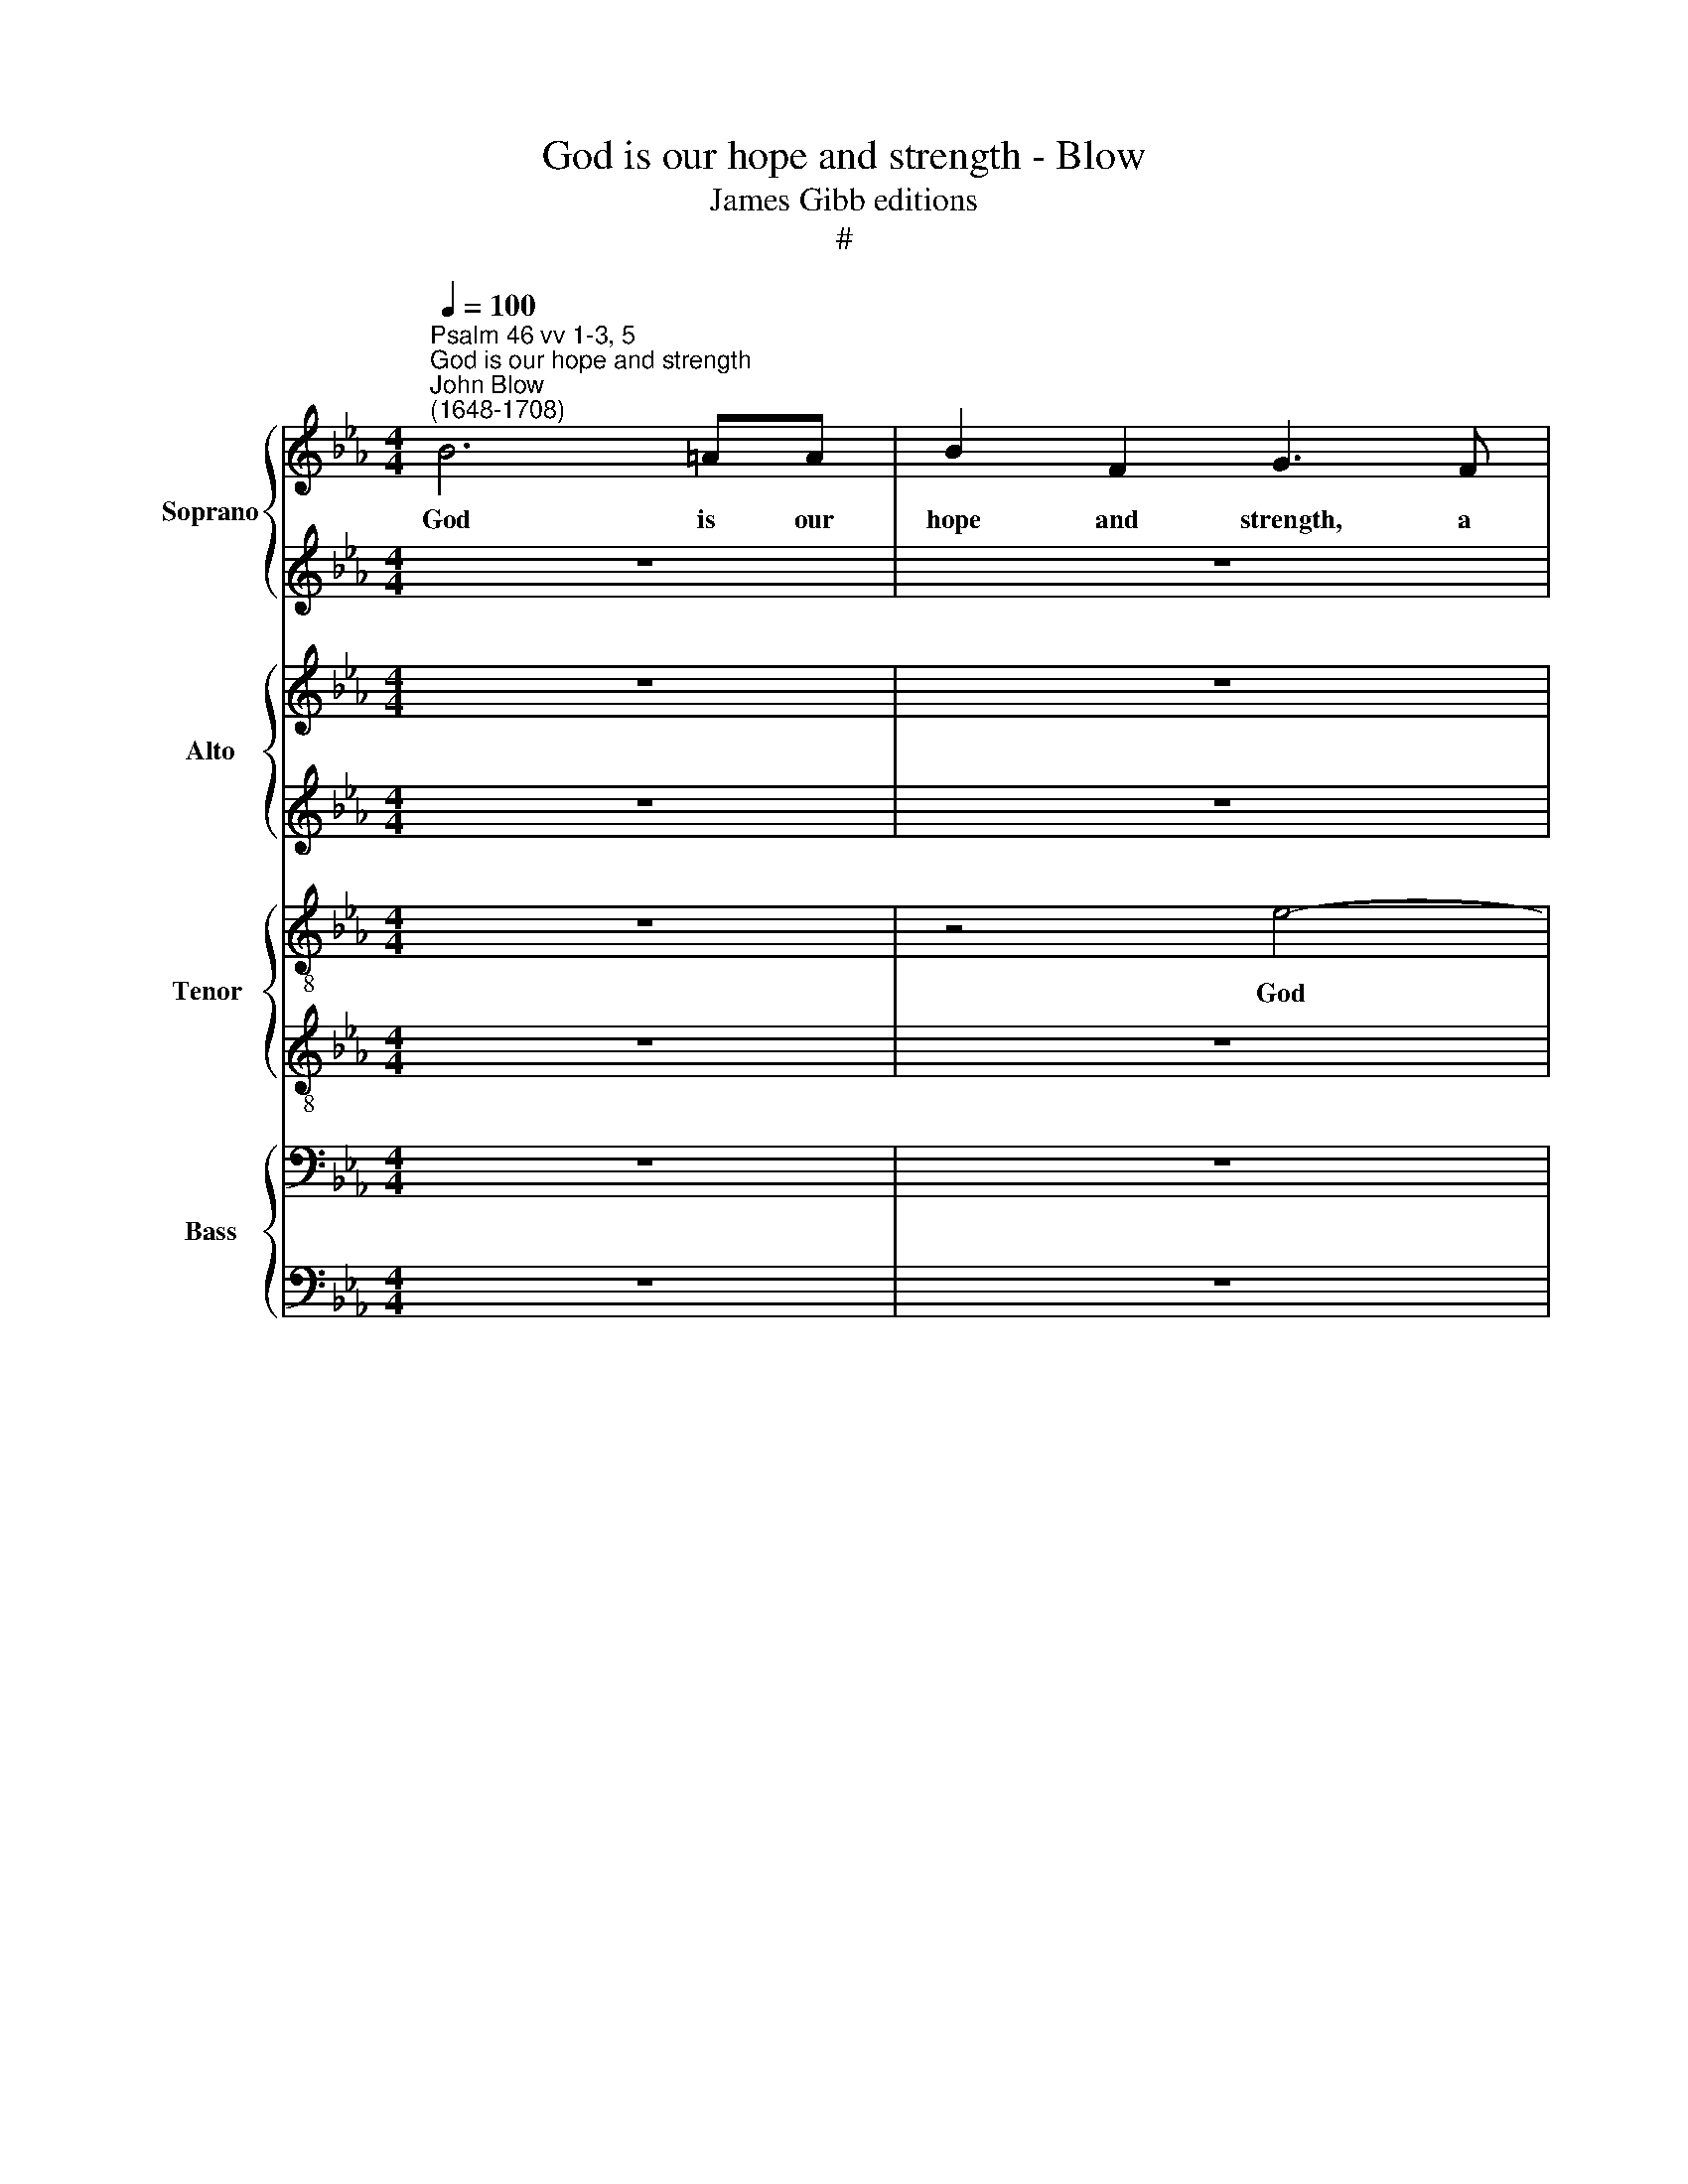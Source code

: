 X:1
T:God is our hope and strength - Blow
T:James Gibb editions
T:#
%%score { 1 | 2 } { 3 | 4 } { 5 | 6 } { 7 | 8 }
L:1/8
Q:1/4=100
M:4/4
K:Eb
V:1 treble nm="Soprano" snm="S"
V:2 treble 
V:3 treble nm="Alto" snm="A"
V:4 treble 
V:5 treble-8 nm="Tenor " snm="T"
V:6 treble-8 
V:7 bass nm="Bass" snm="B"
V:8 bass 
V:1
"^Psalm 46 vv 1-3, 5""^God is our hope and strength""^John Blow\n(1648-1708)" B6 =AA | B2 F2 G3 F | %2
w: God is our|hope and strength, a|
 G_ABF G3 (F | E4) F2 F2 |[M:4/4] z4 z2 B2- | B2 dd e4- | e2 (dc) B4 | z8 | f6 =ee | f2 c2 d2 B2 | %10
w: ve- ry pre- sent help in|* trou- ble,|God|* is our hope|* and * strength||God is our|hope and strength, and|
 e4 z4 | z2 e4 dd | e2 B2 B4 | z2 B2 BB A2- | A2 G2 F2 (Bc) | c4 d4 ||"^Verse" z2 c4 dd | %17
w: strength,|God is our|hope and strength,|a ve- ry pre\-|* sent help in *|trou- ble.|There- fore will|
 c3 c d2 de | f2 (e/d/c/B/) =A2 F2 | z8 | z8 | z2 c3 c cc/c/ | c2 _d4 B2 | =E4 z2 e2- | %24
w: we not fear that the|earth be * * * mo- ved.|||Though the wa- ters there-|of rage and|swell, rage|
 e2 c2 =A2 z2 | z8 | z4 z2 c2- | cc cc/c/ _d4- | d2 e4 =A2- | A2 B2 =A4 | z"^Chorus" ddd f3 B | %31
w: * and swell,||Though|* the wa- ters there- of|* rage, rage|* and swell,|and though the moun- tains|
 G4 edcc | B3 B B4 | z2 fe d2 B2 | e3 d c4 | z4 BB e2- | e2 d2 c3 d | d4 z4 | z2 B3 BGG | %39
w: shake at the tem- pest|of the same,|at the tem- pest|of the same,|at the tem\-|* pest of the|same.|God is in the|
 B3 B B2 e2- | eecc e4- | e2 e2 eAGG | A3 A B2 c2- | ccBB c2 F2 | F2 z2 z2 c2- | cc=AA c4 | %46
w: midst of her, God|* is in the midst|* of her, is in the|midst of her, God|* is in the midst of|her, God|* is in the midst,|
 z cc=A c3 c | c6 cc | c3 c c4 | z8 | z2 c4 =A2 | f3/2 (e/ d3/2) (c/ B3/2) (A/ G)G | c2 c2 z4 | %53
w: is in the midst of|her, in the|midst of her.||There- fore|shall she * not * be * re-|mo- ved,|
 B4 c4 | d3 d e2 e2- | ec f2 f4 | z2 B3 G c2 | c3 F =A2 c2- | c2 d2 c4 | d2 z2 z4 | z8 | z2 B4 c2 | %62
w: There- fore|shall she not be|* re- mo- ved,|shall she not|be re- mov'd. God|* shall help|her.||God shall|
 B4 c4 | z2 f2 f3 B | B4 z2 e2- | e2 de c4 |[Q:1/4=97] d4[Q:1/4=92] z2[Q:1/4=90] d2 | %67
w: help her,|there- fore shall|she not|* be re- mo-|ved, re-|
[Q:1/4=87] (e3[Q:1/4=84] d)[Q:1/4=84] !fermata!d8 |] %68
w: mo\- * ved.|
V:2
 z8 | z8 | z4 B4- | B2 =AA B2 F2 |[M:4/4] G3 E FGAF | B3 A G2 E2 | z2 B2 GAB G | c3 c B2 B2 | %8
w: ||God|* is our hope and|strength a ve- ry pre- sent|help in trou- ble,|a ve- ry pre- sent|help in trou- ble,|
 z4 B4- | B2 =AA B2 F2 | G3 F GABF | c3 e (dc B2) | B4 z4 | z2 d2 e3 A | B3 e c2 B2- | B2 =A2 B4 || %16
w: God|* is our hope and|strength, a ve- ry pre- sent|help in trou\- * *|ble,|a ve- ry|pre- sent help in|* trou- ble.|
"^Verse" z2 =A4 BB | B2 =A2 B2 FF | B2 c2 c2 c2 | z8 | z8 | z4 z2 =A2- | A=A AA/A/ B4- | %23
w: There- fore will|we not fear that the|earth be mo- ved.|||Though|* the wa- ters there- of|
 B2 _A4 _G2 | F4 z4 | z8 | z8 | z2 =A3 A AA/A/ | B6 e2- | e2 _d2 c4 | z8 | z BBB e3 A | F4 z2 ed | %33
w: * rage and|swell,|||Though the wa- ters there-|of rage,|* and swell,||and though the moun- tains|shake at the|
 c2 =A2 B3 B | B4 z eee | f3 F B2 BB | c2 B2 B2 =A2 | B4 z4 | z4 z2 G2- | GGFF G3 G | A2 c3 cBB | %41
w: tem- pest of the|same, and though the|moun- tains shake at the|tem- pest of the|same.|God|* is in the midst of|her, God is in the|
 c2 A2 e4 | z8 | z8 | z2 B3 B=AA | Gc c2 z =AGB | =AF A2 z2 c2- | cccB =A2 GA | G3 F F2 c2- | %49
w: midst of her,|||God is in the|midst of her, is in the|midst of her, God|* is in the midst, in the|midst of her. There\-|
 c=A d3 B e2 | e3 c f3/2 (e/ d>)c | B2 B2 z4 | z8 | z2 E4 F2- | F2 F>F G4 | A>G F4 B2 | %56
w: * fore shall she not,|shall she not be * re-|mo- ved,||there- fore|* shall she not|be re- mo- ved,|
 B2 d2 e2 e2- | ec f2 F2 =A2- | A2 (B3 =A) A2 | B4 z4 | z8 | z2 G4 (A2- | AG) G2 A2 c2 | =A3 A B4 | %64
w: shall she not be|* re- mo- ved. God|* shall * help|her,||God shall|* * help her, there-|fore shall she,|
 z2 e2 e3 B | F2 B3 B =A2 | B4 B3 B | B4 !fermata!B8 |] %68
w: there- fore shall|she not be re-|mo- ved, re-|mo- ved.|
V:3
 z8 | z8 | z8 | E6 D D |[M:4/4] E2 B,2 B,2 z F | GAGF E3 F | (DC) B,2 z2 B,2 | F4- FGFE | %8
w: |||God is our|hope and strength a|ve- ry pre- sent help in|trou\- * ble, a|ve\- * ry pre- sent|
 DB, F4 B,2 | z8 | z4 B4- | B2 =AA B2 F2 | G3 F G_ABF | G3 F E4 | F2 B,2 F4- | F4 F4 || %16
w: help in trou- ble.||God|* is our hope and|strength, a ve- ry pre- sent|help in trou-|ble, in trou\-|* ble.|
"^Verse" z2 F4 DD | E2 F2 B,2 B,C | D2 E2 F2 F2 | z8 | z8 | z4 z2 F2- | FF FF/F/ _G4 | C4 E3 E | %24
w: There- fore will|we not fear that the|earth be mo- ved.|||Though|* the wa- ters there- of|rage, rage and|
 =A,4 z4 | z8 | z8 | z2 F3 F FF/F/ | _G4 C4 | F2 B,2 F4 | z4 z"^Chorus" FFF | G3 G E2 AA | %32
w: swell,|||Though the wa- ters there-|of rage,|rage and swell,|and though the|moun- tains shake at the|
 F2 F2 z2 z C | CC F3 F D2 | z2 GF E2 C2 | F3 E D2 EE | C2 D2 F3 F | D4 z2 G2- | GGFF G2 E2 | %39
w: tem- pest, and|though the moun- tains shake|at the tem- pest|of the same, at the|tem- pest of the|same. God|* is in the midst of|
 B,4 z4 | z2 A3 AEE | A2 C2 E4- | E4 z2 E2- | EEDD F3 F | F4 z4 | z2 F3 F=EC | F4- FFGC | %47
w: her,|God is in the|midst of her,|* God|* is in the midst of|her,|God is in the|midst, * is in the|
 C2 z G F2 (GF) | (=ED) C2 C4 | F4 D2 B3/2 (A/ | G3/2) (F/ E3/2) (D/ C)C F2 | F4 z2 B,2 | %52
w: midst, is in the *|midst * of her.|There- fore shall she|* not * be * re- mo-|ved, shall|
 C3 C D3 B, | E2 E2 z2 C2 | F3 B, E2 E2 | E3 C F4 | F2 F>F G2 G2- | GA F2 F2 z2 | z8 | %59
w: she not be re-|mo- ved, there-|fore shall she not|be re- mo-|ved, shall she not be|* re- mo- ved,||
 z2 F2 G2 A>G | F2 F3 E D2 | E2 E4 C2 | E4 A,4 | z2 F4 D2- | DB, E2 E2 E2- | EC F2 F3 =A | %66
w: there- fore shall she|not be re- mo-|ved. God shall|help her,|there- fore|* shall she not be|* re- mo- ved, shall|
 G2 F3 B, F2 | (G3 F) !fermata!F8 |] %68
w: she not be re-|mo\- * ved.|
V:4
 z8 | z8 | z8 | z8 |[M:4/4] z8 | z8 | F6 =E E | F2 C2 D3 E | FGFE D2 B,2 | F3 F z2 B,2- | %10
w: ||||||God is our|hope and strength, a|ve- ry pre- sent help in|trou- ble. God|
w: ||||||||||
 B,2 B>A G2 F2 | E3 C FEFB, | E3 D B,2 B,2 | z2 B,2 EDCE | D2 G2 C2 DE | (F3 E) D4 || z8 | z8 | %18
w: * is our hope and|strength, a ve- ry pre- sent|help in trou- ble,|a ve- ry pre- sent|help in trou- ble, in|trou\- * ble.|||
w: ||||||||
 z4 z C=A,F, | F3 E D3 C | B,B, G3 F F2- | F2 =E>E F4 | z8 | z8 | z2 F3 F FF/F/ | _G6 A2- | %26
w: and though the|hills be car- ri-|ed in- to the midst|* of the sea.|||Though the wa- ters there-|of rage,|
w: ||||||||
 A2 F4 C2 | E2 z2 z4 | z8 | z8 | z2 z"^Chorus" F FF B2- | BG E4 FE | D2 B,2 G3 F | F4 z4 | %34
w: * rage and|swell,|||and though the moun\-|* tains shake at the|tem- pest of the|same,|
w: ||||||||
 z2 z E EE A2- | AG F4 GG | C2 F2 F3 F | F4 z2 E2- | EEDD E3 B, | EE F3 E E2 | z8 | z4 E3 E | %42
w: and though the moun\-|* tains shake at the|tem- pest of the|same. God|* is in the midst, is|in the midst of her,||God is|
w: ||||||||
 CC E4 G2 | F2 z2 F3 F | DD F3 CFF | =EC F2 z4 | z4 z2 C2- | CF=EC FCEF | F2 =E2 F4 | z8 | z8 | %51
w: in the midst of|her, God is|in the midst, is in the|midst of her,|God|* is in the midst, is in the|midst of her.|||
w: |||||||||
 F4 G3 G | A2 F3 F B2 | E2 B,2 z2 F2- | F2 D2 B3/2 (A/ G>)(F | E3/2 (D/ C>)B, =A,3/2 G,/ F,2) | %56
w: There- fore shall|she not be re-|mo- ved, there\-|* fore shall she * not||
w: ||||* be * re- mo- ved. *|
 z8 | z4 z2 F2- | F2 D2 F4 | B,4 z2 E2- | E2 C2 F2 B,2 | z8 | z2 E2 C3 C | F4 z4 | z2 B2 G3 G | %65
w: |God|* shall help|her, God|* shall help her,||there- fore shall|she,|there- fore shall|
w: |||||||||
 F2 D2 F3 E | D2 B,2 z2 F2 | (E3 F) !fermata!F8 |] %68
w: she not be re-|mo- ved, re-|mo\- * ved.|
w: |||
V:5
 z8 | z4 e4- | e2 dd e2 B2 | c3 c BcB A |[M:4/4][K:treble-8] G2 E2 B3 B | z2 d2 cdec | f3 e d2 B2 | %7
w: |God|* is our hope and|strength, a ve- ry pre- sent|help in trou- ble,|a ve- ry pre- sent|help in trou- ble,|
 z4 B4- | B2 =AA B3 c | d2 z F Bcdd | e3 (d/c/) B3 B | z4 z2 B2- | B2 EE B3 B | B2 d2 cdec | %14
w: God|* is our hope and|strength, a ve- ry pre- sent|help in * trou- ble,|God|* is our hope and|strength, a ve- ry pre- sent|
 B2 (e4 d2) | c4 B4 || z8 |[M:4/4][K:treble-8] z8 | z4 z2 z =A | BF d3 c B2- | BBed c3 d | %21
w: help in *|trou- ble.|||and|though the hills be car\-|* ri- ed in- to the|
 B2 B>c =A4 | z8 | z8 | z4 z2 d2- | dd dd/d/ e4 | f4 =A3 A | c2 z2 z4 | z8 | z4 z"^Chorus" ccc | %30
w: midst of the sea.|||Though|* the wa- ters there- of|rage, rage and|swell,||and though the|
[M:4/4][K:treble-8] d3 d B4- | B4 z4 | fe d2 B2 e2- | ed c2 z2 z B | BB e3 d c2- | c2 =AA B4 | %36
w: moun- tains shake||at the tem- pest of|* the same, and|though the moun- tains shake|* at the tem-|
 =A2 F4 F2 | F4 z4 | z4 z2 e2- | eedd e2 B2 | c4 z4 | z2 c3 cBB | c3 c B2 E2 | F3 F F3 F | B4 z4 | %45
w: pest of the|same.|God|* is in the midst of|her,|God is in the|midst of her, is|in the midst of|her,|
 z4 z2 c2- | cc=AF cF c2- | ccc=e c2 z F | G2 c2 c4 | z8 | z8 | z4 z2 e2- | e2 c2 f2 d2 | %53
w: God|* is in the midst of her,|* is in the midst, the|midst of her.|||There\-|* fore shall she|
 g3/2 (f/ e3/2) (d/ c3/2) (B/ =A3/2) (G/ | F4) z4 | z2 c4 d2- | dB f2 B3 G | c2 c4 F2 | z8 | %59
w: not be * re\- * mo\- * ved,||there- fore|* shall she not be|re- mo- ved,||
 z2 d2 e2 e>(d | c3/2) (B/ =A3/2) (G/ F2) F2 | B2 B2 z4 | z8 | z4 z2 f2 | g3 e e3 d | c2 B2 c2 F2 | %66
w: there- fore shall she|* not * be * re-|mo- ved,||there-|fore shall she not|be re- mo- ved,|
 z2 B>B e2 d>c | B4 !fermata!B8 |] %68
w: shall she not be re-|mo- ved.|
V:6
 z8 | z8 | z8 | z8 |[M:4/4][K:treble-8] z8 | z8 | z4 B4- | B2 =AA B2 F2 | F2 z c dedB | %9
w: ||||||God|* is our hope and|strength, a ve- ry pre- sent|
 _AG F2 F2 B2- | B2 GG B2 F2 | G3 E FGAF | B3 A (G2 F2) | E2 z2 z2 c2 | FFGG =A2 F2 | F4 F4 || z8 | %17
w: help in trou- ble, God|* is our hope and|strength, a ve- ry pre- sent|help in trou\- *|ble, a|ve- ry pre- sent help in|trou- ble.||
[M:4/4] x8 | x8 | x8 | x8 | x8 | x8 | x8 | x8 | x8 | x8 | x8 | x8 | x8 | %30
w: |||||||||||||
[M:4/4][K:treble-8] z4 z2 z"^Chorus" B | BB e3 E A2 | z4 ed c2 | =A2 F3 F B2 | z BBB c3 B | %35
w: and|though the moun- tains shake|at the tem-|pest of the same,|and though the moun- tains|
 =A2 _de f2 B2 | f4- f (e/d/ c2) | B4 z4 | z4 B3 B | GG B3 G B2 | e3 e cc e2- | ec e2 z2 e2- | %42
w: shake at the tem- pest|of * the * *|same.|God is|in the midst of her,|God is in the midst|* of her, God|
 eeAA e3 d | cf f3 ece | d2 B2 c4 | z4 c3 c | =AAcF A2 G2 | =A3 G AF c2- | c2 G2 =A4 | z4 z2 B2- | %50
w: * is in the midst of|her, is in the midst of|her, of her,|God is|in the midst of her, is|in the midst of her,|* of her.|There\-|
 BG c2 c=A d2- | de f2 B4 | z8 | z4 _A2 =A2- | AF B2 B3 G | c2 c4 F2 | %56
w: * fore shall she not be|* re- mo- ved,||there- fore|* shall she not be|re- mo- ved,|
 z2 d3/2 (c/ B3/2) (A/ G>)(F | E>)D C2 F4 | z8 | z2 B2 B2 c2- | cF c3 =A B2 | B2 B2 z4 | %62
w: shall she * not * be|* re- mo- ved,||there- fore shall|* she not be re-|mo- ved,|
 z4 e2 c2- | cc f2 B4 | B3 E B2 B2 | z2 f3 ecf | B6 B2- | BA G2 !fermata!B8 |] %68
w: there- fore|* shall she not|be re- mo- ved,|there- fore shall she|not be|* re- mo- ved.|
V:7
 z8 | z8 | z8 | z8 |[M:4/4] z8 | B,6 =A,A, | B,2 F,2 G,3 G, | F,G,F,E, D,2 B,,2 | F,4 B,,2 z2 | %9
w: |||||God is our|hope and strength, a|ve- ry pre- sent help in|trou- ble,|
 z8 | E,6 D,D, | E,2 C,2 B,,3 B, | G,F,G,_A, B,4 | z2 B,2 G,E,A,G, | F,2 E,2 F,4- | F,4 B,,4 || %16
w: |God is our|hope and strength, a|ve- ry pre- sent help,|a ve- ry pre- sent|help in trou\-|* ble.|
 z8 |[M:4/4] z8 | z4 z2 z F, | D,B,, B,3 A, G,2- | G,F,E,E, A,3 B, | G,2 C,>C, F,4 | z8 | z8 | %24
w: ||and|though the hills be car\-|* ri- ed in- to the|midst of the sea.|||
[M:4/4] x8 | x8 | x8 | x8 | x8 | x8"^Chorus" |[M:4/4] z4 z"^Chorus" B,B,B, | E3 G, A,4 | %32
w: ||||||and though the|moun- tains shake|
 z2 B,A, G,2 E,2 | F,3 F, B,,4 | z4 z A,,A,,A,, | _D,3 C, B,,2 G,,G,, | =A,,2 B,,2 F,,3 F,, | %37
w: at the tem- pest|of the same,|and though the|moun- tains shake at the|tem- pest of the|
 B,,2 B,3 B,G,G, | B,3 B,, E,4 | z8 | z2 A,3 A,G,G, | A,3 (G,/F,/) E,4 | z2 A,2 G,2 C2 | %43
w: same. God is in the|midst of her,||God is in the|midst of * her,|is in the|
 =A,2 B,3 B,A,A, | B,2 D,2 F,4 | z8 | z4 C3 C | =A,F,C=E, F,=A,,C,F,, | C,3 C, F,2 F,2- | %49
w: midst, God is in the|midst of her,||God is|in the midst of her, is in the|midst of her. There\-|
 F,2 D,2 B,3/2 (A,/ G,3/2) (F,/ | E,3/2) (D,/ C,>)B,, =A,,3/2 (G,,/ F,,2) | z4 z2 E,2- | %52
w: * fore shall she * not|* be * re- mo- ved, *|there\-|
 E,C, F,>E, D,3/2 (C,/ B,,>)A,, | G,,E,, z2 z4 | z2 B,4 E,2 | %55
w: * fore shall she not be * re-|mo- ved,|there- fore|
 C3/2 (B,/ =A,3/2) (G,/ F,3/2) (E,/ D,>)C, | B,,2 B,,2 z4 | z8 |[M:4/4] z8 | z2 B,2 G,2 C>(B, | %60
w: shall she * not * be * re-|mo- ved,|||there- fore shall she|
 =A,3/2) (G,/ F,3/2) (E,/ D,3/2) (C,/ B,,>)(A,, | G,,3/2) (F,,/ E,,2) z4 |[M:4/4] z4 z2 A,2 | %63
w: * not * be * re\- * mo\-|* ved, *|there-|
 C3 C F,4 | B,3 G, E,4 | F,6 F,2 | z2 B,>A, G,2 F,B,, | E,4 !fermata!B,,8 |] %68
w: fore shall she|not be re-|mo- ved,|shall she not be re-|mo- ved.|
V:8
 z8 | z8 | z8 | z8 |[M:4/4] E,6 D,D, | E,2 B,,2 C,4 | z2 B,,2 B,3 B, | C2 F,2 B,3 C | %8
w: ||||God is our|hope and strength,|a ve- ry|pre- sent help in|
 (D2 C2) B,2 G,2 | F,4 B,,4 | z8 | z8 | z2 E,4 D,D, | E,2 B,,2 C,3 C, | D,D,E,E, =A,,2 B,,2 | %15
w: trou\- * ble, in|trou- ble,|||God is our|hope and strength, a|ve- ry pre- sent help in|
 F,,4 B,,4 || z8 |[M:4/4] x8 | x8 | x8 | x8 | x8 | x8 | x8 |[M:4/4] z4 z2[I:staff -1] B,2- | %25
w: trou- ble.|||||||||Though|
 B,B, B,B,/B,/ _C4 | D,4 F,3 F, | =A,,2[I:staff +1] z2 z4 | z8 | z4 z[I:staff -1] F,F,F, | %30
w: * the wa- ters there- of|rage, rage and|swell,||and though the|
[M:4/4][I:staff +1] B,3 B, D,4 | z2 E,E, C,2 A,,2 | B,,3 B,, E,4 | z4 z2 B,A, | G,2 E,2 A,3 G, | %35
w: moun- tains shake|at the tem- pest|of the same,|at the|tem- pest of the|
 F,6 G,G, | F,2 F,2 F,3 F, | B,,4 z4 | z4 z2 E,2- | E,E,B,,B,, E,3 E, | A,,4 z4 | z2 A,3 A,E,E, | %42
w: same, at the|tem- pest of the|same.|God|* is in the midst of|her,|God is in the|
 A,2 C,2 E,2 C,C, | F,2 B,,2 F,4 | z8 | z8 | z2 F,3 F,=E,C, | F,=A,, C,2 z F,=E,A,, | C,3 C, F,,4 | %49
w: midst of her, in the|midst of her,|||God is in the|midst of her, is in the|midst of her.|
 z8 | z4 F,4 | D,2 B,>A, G,3/2 (F,/ E,>)D, | C,3/2 (B,,/ =A,,2) z2 B,2- | %53
w: |There-|fore shall she not be * re-|mo- ved, * there\-|
 B,2 G,2 A,3/2 (G,/ F,>)(E, | D,3/2) (C,/ B,,>)A,, G,,3/2 (F,,/ E,,2) | z4 F,4 | %56
w: * fore shall she * not|* be * re- mo- ved, *|there-|
 D,2 B,3/2 (A,/ G,3/2) (F,/ E,>)(D, | C,>)B,, =A,,3/2 (G,,/ F,,2) z2 |[M:4/4] x8 | x8 | x8 | x8 | %62
w: fore shall she * not * be|* re- mo- ved, *|||||
[M:4/4] z4 z2 A,2 | F,3 F, D,4 | E,4 G,,4 | (=A,,2 B,,2) F,,4 | B,,4 z2 (B,,>A,,) | %67
w: there-|fore shall she|not be|re\- * mo-|ved, re\- *|
 (G,,>F,, E,,2) !fermata!B,,8 |] %68
w: mo\- * * ved.|

